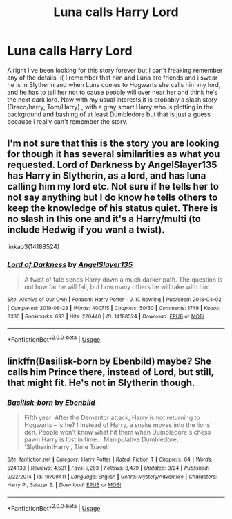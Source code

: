 #+TITLE: Luna calls Harry Lord

* Luna calls Harry Lord
:PROPERTIES:
:Author: NobodyzHuman
:Score: 2
:DateUnix: 1589866893.0
:DateShort: 2020-May-19
:FlairText: What's That Fic?
:END:
Alright I've been looking for this story forever but I can't freaking remember any of the details. :( I remember that him and Luna are friends and i swear he is in Slytherin and when Luna comes to Hogwarts she calls him my lord, and he has to tell her not to cause people will over hear her and think he's the next dark lord. Now with my usual interests it is probably a slash story (Draco/harry, Tom/Harry) , with a gray smart Harry who is plotting in the background and bashing of at least Dumbledore but that is just a guess because i really can't remember the story.


** I'm not sure that this is the story you are looking for though it has several similarities as what you requested. Lord of Darkness by AngelSlayer135 has Harry in Slytherin, as a lord, and has luna calling him my lord etc. Not sure if he tells her to not say anything but I do know he tells others to keep the knowledge of his status quiet. There is no slash in this one and it's a Harry/multi (to include Hedwig if you want a twist).

linkao3(14188524)
:PROPERTIES:
:Author: reddog44mag
:Score: 1
:DateUnix: 1589869712.0
:DateShort: 2020-May-19
:END:

*** [[https://archiveofourown.org/works/14188524][*/Lord of Darkness/*]] by [[https://www.archiveofourown.org/users/AngelSlayer135/pseuds/AngelSlayer135][/AngelSlayer135/]]

#+begin_quote
  A twist of fate sends Harry down a much darker path. The question is not how far he will fall, but how many others he will take with him.
#+end_quote

^{/Site/:} ^{Archive} ^{of} ^{Our} ^{Own} ^{*|*} ^{/Fandom/:} ^{Harry} ^{Potter} ^{-} ^{J.} ^{K.} ^{Rowling} ^{*|*} ^{/Published/:} ^{2018-04-02} ^{*|*} ^{/Completed/:} ^{2019-06-23} ^{*|*} ^{/Words/:} ^{400715} ^{*|*} ^{/Chapters/:} ^{50/50} ^{*|*} ^{/Comments/:} ^{1749} ^{*|*} ^{/Kudos/:} ^{3336} ^{*|*} ^{/Bookmarks/:} ^{693} ^{*|*} ^{/Hits/:} ^{220440} ^{*|*} ^{/ID/:} ^{14188524} ^{*|*} ^{/Download/:} ^{[[https://archiveofourown.org/downloads/14188524/Lord%20of%20Darkness.epub?updated_at=1561483722][EPUB]]} ^{or} ^{[[https://archiveofourown.org/downloads/14188524/Lord%20of%20Darkness.mobi?updated_at=1561483722][MOBI]]}

--------------

*FanfictionBot*^{2.0.0-beta} | [[https://github.com/tusing/reddit-ffn-bot/wiki/Usage][Usage]]
:PROPERTIES:
:Author: FanfictionBot
:Score: 1
:DateUnix: 1589869740.0
:DateShort: 2020-May-19
:END:


** linkffn(Basilisk-born by Ebenbild) maybe? She calls him Prince there, instead of Lord, but still, that might fit. He's not in Slytherin though.
:PROPERTIES:
:Author: Ignorus
:Score: 1
:DateUnix: 1589901518.0
:DateShort: 2020-May-19
:END:

*** [[https://www.fanfiction.net/s/10709411/1/][*/Basilisk-born/*]] by [[https://www.fanfiction.net/u/4707996/Ebenbild][/Ebenbild/]]

#+begin_quote
  Fifth year: After the Dementor attack, Harry is not returning to Hogwarts -- is he? ! Instead of Harry, a snake moves into the lions' den. People won't know what hit them when Dumbledore's chess pawn Harry is lost in time... Manipulative Dumbledore, 'Slytherin!Harry', Time Travel!
#+end_quote

^{/Site/:} ^{fanfiction.net} ^{*|*} ^{/Category/:} ^{Harry} ^{Potter} ^{*|*} ^{/Rated/:} ^{Fiction} ^{T} ^{*|*} ^{/Chapters/:} ^{64} ^{*|*} ^{/Words/:} ^{524,133} ^{*|*} ^{/Reviews/:} ^{4,531} ^{*|*} ^{/Favs/:} ^{7,263} ^{*|*} ^{/Follows/:} ^{8,479} ^{*|*} ^{/Updated/:} ^{3/24} ^{*|*} ^{/Published/:} ^{9/22/2014} ^{*|*} ^{/id/:} ^{10709411} ^{*|*} ^{/Language/:} ^{English} ^{*|*} ^{/Genre/:} ^{Mystery/Adventure} ^{*|*} ^{/Characters/:} ^{Harry} ^{P.,} ^{Salazar} ^{S.} ^{*|*} ^{/Download/:} ^{[[http://www.ff2ebook.com/old/ffn-bot/index.php?id=10709411&source=ff&filetype=epub][EPUB]]} ^{or} ^{[[http://www.ff2ebook.com/old/ffn-bot/index.php?id=10709411&source=ff&filetype=mobi][MOBI]]}

--------------

*FanfictionBot*^{2.0.0-beta} | [[https://github.com/tusing/reddit-ffn-bot/wiki/Usage][Usage]]
:PROPERTIES:
:Author: FanfictionBot
:Score: 1
:DateUnix: 1589901539.0
:DateShort: 2020-May-19
:END:
